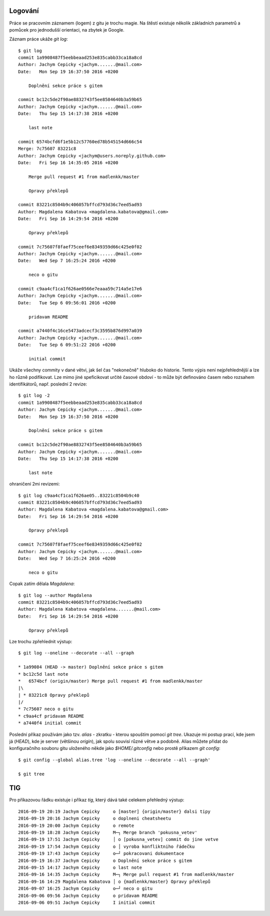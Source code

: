 Logování
========

Práce se pracovním záznamem (logem) z gitu je trochu magie. Na štěstí existuje
několik základních parametrů a pomůcek pro jednodušší orientaci, na zbytek je
Google.

Záznam práce ukáže `git log`::

    $ git log
    commit 1a9908487f5eebbeaad253e835cabb33ca18a8cd
    Author: Jachym Cepicky <jachym.......@mail.com>
    Date:   Mon Sep 19 16:37:50 2016 +0200
    
        Doplnění sekce práce s gitem
    
    commit bc12c5de2f90ae8832743f5ee8584640b3a59b65
    Author: Jachym Cepicky <jachym.......@mail.com>
    Date:   Thu Sep 15 14:17:38 2016 +0200
    
        last note
    
    commit 6574bcfd6f1e5b12c57760ed78b545154d666c54
    Merge: 7c75607 83221c8
    Author: Jachym Cepicky <jachym@users.noreply.github.com>
    Date:   Fri Sep 16 14:35:05 2016 +0200
    
        Merge pull request #1 from madlenkk/master
        
        Opravy překlepů
    
    commit 83221c8504b9c406057bffcd793d36c7eed5ad93
    Author: Magdalena Kabatova <magdalena.kabatova@gmail.com>
    Date:   Fri Sep 16 14:29:54 2016 +0200
    
        Opravy překlepů
    
    commit 7c75607f8faef75ceef6e8349359d66c425e0f02
    Author: Jachym Cepicky <jachym.......@mail.com>
    Date:   Wed Sep 7 16:25:24 2016 +0200
    
        neco o gitu
    
    commit c9aa4cf1ca1f626ae0566e7eaaa59c714a5e17e6
    Author: Jachym Cepicky <jachym.......@mail.com>
    Date:   Tue Sep 6 09:56:01 2016 +0200
    
        pridavam README
    
    commit a7440f4c16ce5473adcecf3c3595b876d997a039
    Author: Jachym Cepicky <jachym.......@mail.com>
    Date:   Tue Sep 6 09:51:22 2016 +0200
    
        initial commit

Ukáže všechny commity v dané větvi, jak šel čas "nekonečně" hluboko do historie.
Tento výpis není nejpřehlednější a lze ho různě podifikovat. Lze mimo jiné
speficikovat určité časové obdoví - to může být definováno časem nebo rozsahem
identifikátorů, např.  poslední 2 revize::

    $ git log -2
    commit 1a9908487f5eebbeaad253e835cabb33ca18a8cd
    Author: Jachym Cepicky <jachym.......@mail.com>
    Date:   Mon Sep 19 16:37:50 2016 +0200
    
        Doplnění sekce práce s gitem
    
    commit bc12c5de2f90ae8832743f5ee8584640b3a59b65
    Author: Jachym Cepicky <jachym.......@mail.com>
    Date:   Thu Sep 15 14:17:38 2016 +0200
    
        last note

ohraničení 2mi revizemi::

    $ git log c9aa4cf1ca1f626ae05..83221c8504b9c40
    commit 83221c8504b9c406057bffcd793d36c7eed5ad93
    Author: Magdalena Kabatova <magdalena.kabatova@gmail.com>
    Date:   Fri Sep 16 14:29:54 2016 +0200

        Opravy překlepů

    commit 7c75607f8faef75ceef6e8349359d66c425e0f02
    Author: Jachym Cepicky <jachym.......@mail.com>
    Date:   Wed Sep 7 16:25:24 2016 +0200
    
        neco o gitu

Copak zatím dělala `Magdalena`::
    
        $ git log --author Magdalena
        commit 83221c8504b9c406057bffcd793d36c7eed5ad93
        Author: Magdalena Kabatova <magdalena.......@mail.com>
        Date:   Fri Sep 16 14:29:54 2016 +0200

            Opravy překlepů

Lze trochu zpřehlednit výstup::

    $ git log --oneline --decorate --all --graph
    
    * 1a99084 (HEAD -> master) Doplnění sekce práce s gitem
    * bc12c5d last note
    *   6574bcf (origin/master) Merge pull request #1 from madlenkk/master
    |\  
    | * 83221c8 Opravy překlepů
    |/  
    * 7c75607 neco o gitu
    * c9aa4cf pridavam README
    * a7440f4 initial commit

Poslední příkaz používám jako tzv. `alias` - zkratku - kterou spouštím pomocí
`git tree`. Ukazuje mi postup prací, kde jsem já (`HEAD`), kde je server
(většinou `origin`), jak spolu souvisí různé větve a podobně. Alias můžete
přidat do konfiguračního souboru gitu uloženého někde jako `$HOME/.gitconfig`
nebo prostě příkazem `git config`::

    $ git config --global alias.tree 'log --oneline --decorate --all --graph'

    $ git tree

TIG
===

Pro příkazovou řádku existuje i příkaz `tig`, který dává také celekem přehledný
výstup::

        2016-09-19 20:19 Jachym Cepicky     o [master] {origin/master} dalsi tipy
        2016-09-19 20:16 Jachym Cepicky     o doplneni cheatsheetu
        2016-09-19 20:00 Jachym Cepicky     o remote
        2016-09-19 18:28 Jachym Cepicky     M─┐ Merge branch 'pokusna_vetev'
        2016-09-19 17:51 Jachym Cepicky     │ o [pokusna_vetev] commit do jine vetve
        2016-09-19 17:54 Jachym Cepicky     o │ vyroba konfliktniho řádečku
        2016-09-19 17:43 Jachym Cepicky     o─┘ pokracovani dokumentace
        2016-09-19 16:37 Jachym Cepicky     o Doplnění sekce práce s gitem
        2016-09-15 14:17 Jachym Cepicky     o last note
        2016-09-16 14:35 Jachym Cepicky     M─┐ Merge pull request #1 from madlenkk/master
        2016-09-16 14:29 Magdalena Kabatova │ o {madlenkk/master} Opravy překlepů
        2016-09-07 16:25 Jachym Cepicky     o─┘ neco o gitu
        2016-09-06 09:56 Jachym Cepicky     o pridavam README
        2016-09-06 09:51 Jachym Cepicky     I initial commit
